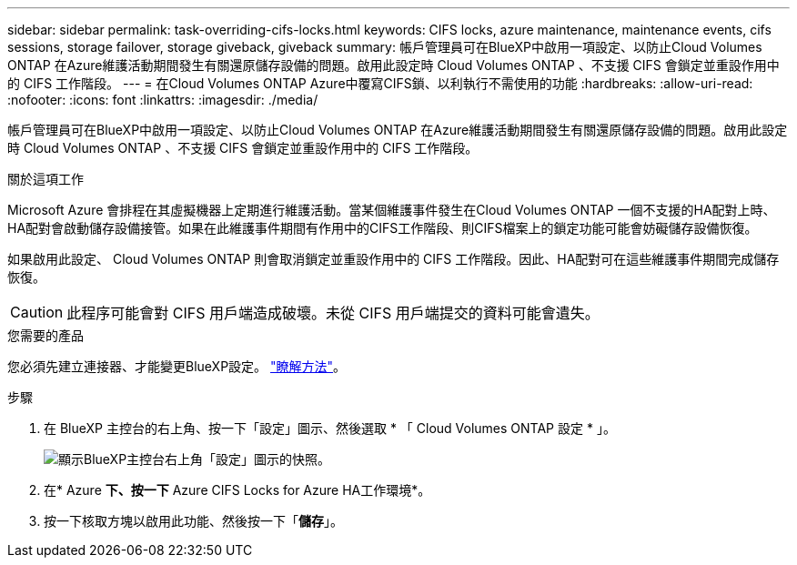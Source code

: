 ---
sidebar: sidebar 
permalink: task-overriding-cifs-locks.html 
keywords: CIFS locks, azure maintenance, maintenance events, cifs sessions, storage failover, storage giveback, giveback 
summary: 帳戶管理員可在BlueXP中啟用一項設定、以防止Cloud Volumes ONTAP 在Azure維護活動期間發生有關還原儲存設備的問題。啟用此設定時 Cloud Volumes ONTAP 、不支援 CIFS 會鎖定並重設作用中的 CIFS 工作階段。 
---
= 在Cloud Volumes ONTAP Azure中覆寫CIFS鎖、以利執行不需使用的功能
:hardbreaks:
:allow-uri-read: 
:nofooter: 
:icons: font
:linkattrs: 
:imagesdir: ./media/


[role="lead"]
帳戶管理員可在BlueXP中啟用一項設定、以防止Cloud Volumes ONTAP 在Azure維護活動期間發生有關還原儲存設備的問題。啟用此設定時 Cloud Volumes ONTAP 、不支援 CIFS 會鎖定並重設作用中的 CIFS 工作階段。

.關於這項工作
Microsoft Azure 會排程在其虛擬機器上定期進行維護活動。當某個維護事件發生在Cloud Volumes ONTAP 一個不支援的HA配對上時、HA配對會啟動儲存設備接管。如果在此維護事件期間有作用中的CIFS工作階段、則CIFS檔案上的鎖定功能可能會妨礙儲存設備恢復。

如果啟用此設定、 Cloud Volumes ONTAP 則會取消鎖定並重設作用中的 CIFS 工作階段。因此、HA配對可在這些維護事件期間完成儲存恢復。


CAUTION: 此程序可能會對 CIFS 用戶端造成破壞。未從 CIFS 用戶端提交的資料可能會遺失。

.您需要的產品
您必須先建立連接器、才能變更BlueXP設定。 https://docs.netapp.com/us-en/bluexp-setup-admin/concept-connectors.html#how-to-create-a-connector["瞭解方法"^]。

.步驟
. 在 BlueXP 主控台的右上角、按一下「設定」圖示、然後選取 * 「 Cloud Volumes ONTAP 設定 * 」。
+
image:screenshot_settings_icon.png["顯示BlueXP主控台右上角「設定」圖示的快照。"]

. 在* Azure *下、按一下* Azure CIFS Locks for Azure HA工作環境*。
. 按一下核取方塊以啟用此功能、然後按一下「*儲存*」。

